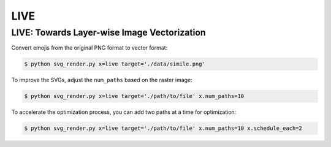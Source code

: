 LIVE
=====

.. _live:

.. hlist::
   :columns: 3

    * `[Project] <https://ma-xu.github.io/LIVE/>`_
    * `[Paper] <https://ma-xu.github.io/LIVE/index_files/CVPR22_LIVE_main.pdf>`_
    * `[Code] <https://github.com/Picsart-AI-Research/LIVE-Layerwise-Image-Vectorization>`_

LIVE: Towards Layer-wise Image Vectorization
------------

Convert emojis from the original PNG format to vector format:

.. code-block:: console

   $ python svg_render.py x=live target='./data/simile.png'

To improve the SVGs, adjust the ``num_paths`` based on the raster image:

.. code-block:: console

   $ python svg_render.py x=live target='./path/to/file' x.num_paths=10

To accelerate the optimization process, you can add two paths at a time for optimization:

.. code-block:: console

   $ python svg_render.py x=live target='./path/to/file' x.num_paths=10 x.schedule_each=2